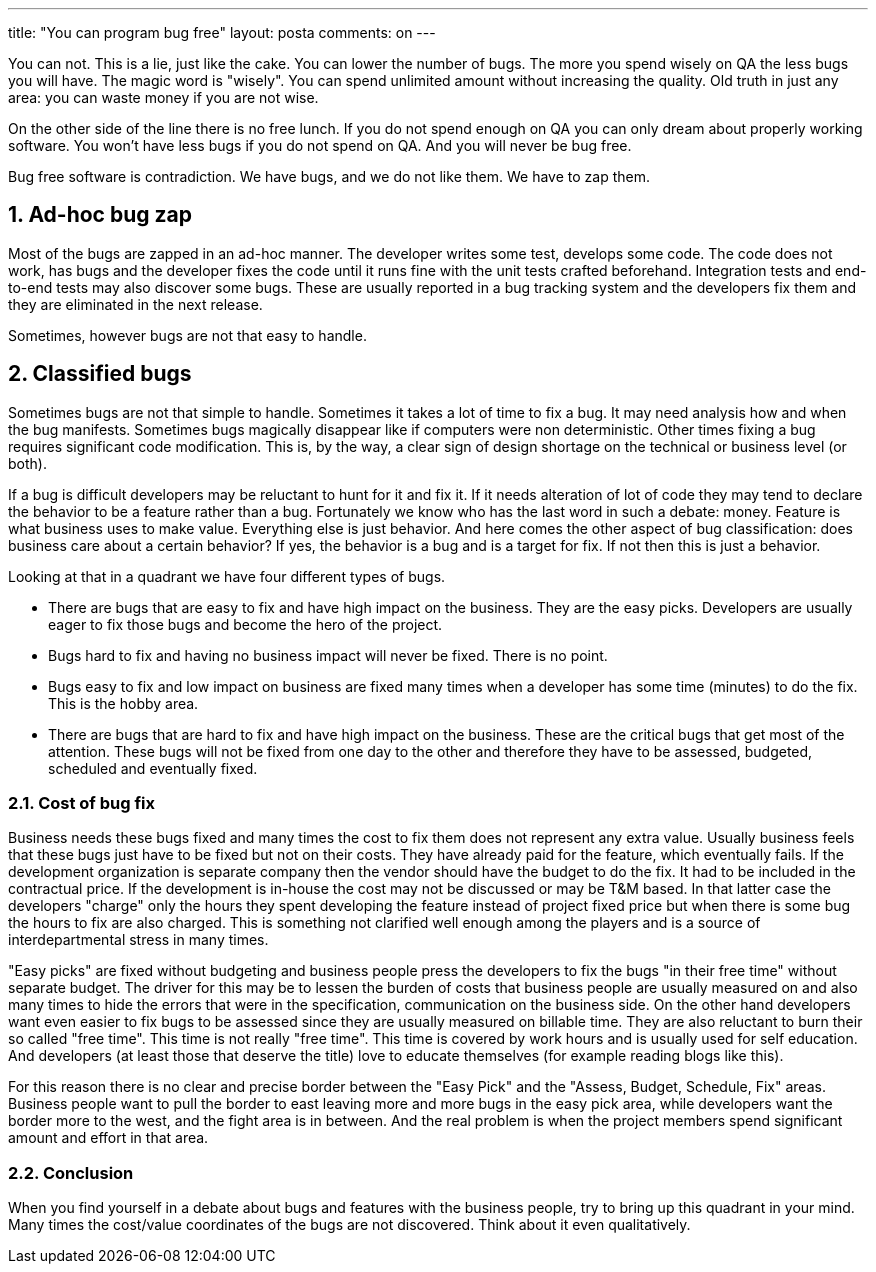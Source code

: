 ---
title: "You can program bug free"
layout: posta
comments: on
---

[caption id="attachment_488" align="alignright" width="300"]image:http://javax0.files.wordpress.com/2014/04/qamoneyspentwise.png?w=300[link="http://javax0.files.wordpress.com/2014/04/qamoneyspentwise.png?w=300"] Money Spent Wise on QA[/caption]

You can not. This is a lie, just like the cake. You can lower the number of bugs. The more you spend wisely on QA the less bugs you will have. The magic word is "wisely". You can spend unlimited amount without increasing the quality. Old truth in just any area: you can waste money if you are not wise.

On the other side of the line there is no free lunch. If you do not spend enough on QA you can only dream about properly working software. You won't have less bugs if you do not spend on QA. And you will never be bug free.

Bug free software is contradiction. We have bugs, and we do not like them. We have to zap them.


== 1. Ad-hoc bug zap


Most of the bugs are zapped in an ad-hoc manner. The developer writes some test, develops some code. The code does not work, has bugs and the developer fixes the code until it runs fine with the unit tests crafted beforehand. Integration tests and end-to-end tests may also discover some bugs. These are usually reported in a bug tracking system and the developers fix them and they are eliminated in the next release.

Sometimes, however bugs are not that easy to handle.


== 2. Classified bugs


Sometimes bugs are not that simple to handle. Sometimes it takes a lot of time to fix a bug. It may need analysis how and when the bug manifests. Sometimes bugs magically disappear like if computers were non deterministic. Other times fixing a bug requires significant code modification. This is, by the way, a clear sign of design shortage on the technical or business level (or both).

If a bug is difficult developers may be reluctant to hunt for it and fix it. If it needs alteration of lot of code they may tend to declare the behavior to be a feature rather than a bug. Fortunately we know who has the last word in such a debate: money. Feature is what business uses to make value. Everything else is just behavior. And here comes the other aspect of bug classification: does business care about a certain behavior? If yes, the behavior is a bug and is a target for fix. If not then this is just a behavior.

[caption id="attachment_481" align="alignleft" width="300"]image:http://javax0.files.wordpress.com/2014/04/bug-classification.png?w=300[link="http://javax0.files.wordpress.com/2014/04/bug-classification.png?w=300"] Bug Classification Quadrandt[/caption]

Looking at that in a quadrant we have four different types of bugs.

	* There are bugs that are easy to fix and have high impact on the business. They are the easy picks. Developers are usually eager to fix those bugs and become the hero of the project.
	* Bugs hard to fix and having no business impact will never be fixed. There is no point.
	* Bugs easy to fix and low impact on business are fixed many times when a developer has some time (minutes) to do the fix. This is the hobby area.
	* There are bugs that are hard to fix and have high impact on the business. These are the critical bugs that get most of the attention. These bugs will not be fixed from one day to the other and therefore they have to be assessed, budgeted, scheduled and eventually fixed.



=== 2.1. Cost of bug fix


Business needs these bugs fixed and many times the cost to fix them does not represent any extra value. Usually business feels that these bugs just have to be fixed but not on their costs. They have already paid for the feature, which eventually fails. If the development organization is separate company then the vendor should have the budget to do the fix. It had to be included in the contractual price. If the development is in-house the cost may not be discussed or may be T&amp;M based. In that latter case the developers "charge" only the hours they spent developing the feature instead of project fixed price but when there is some bug the hours to fix are also charged. This is something not clarified well enough among the players and is a source of interdepartmental stress in many times.

"Easy picks" are fixed without budgeting and business people press the developers to fix the bugs "in their free time" without separate budget. The driver for this may be to lessen the burden of costs that business people are usually measured on and also many times to hide the errors that were in the specification, communication on the business side. On the other hand developers want even easier to fix bugs to be assessed since they are usually measured on billable time. They are also reluctant to burn their so called "free time". This time is not really "free time". This time is covered by work hours and is usually used for self education. And developers (at least those that deserve the title) love to educate themselves (for example reading blogs like this).

For this reason there is no clear and precise border between the "Easy Pick" and the "Assess, Budget, Schedule, Fix" areas. Business people want to pull the border to east leaving more and more bugs in the easy pick area, while developers want the border more to the west, and the fight area is in between. And the real problem is when the project members spend significant amount and effort in that area.


=== 2.2. Conclusion


When you find yourself in a debate about bugs and features with the business people, try to bring up this quadrant in your mind. Many times the cost/value coordinates of the bugs are not discovered. Think about it even qualitatively.
